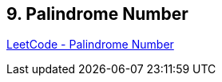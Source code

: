 == 9. Palindrome Number

https://leetcode.com/problems/palindrome-number/[LeetCode - Palindrome Number]

